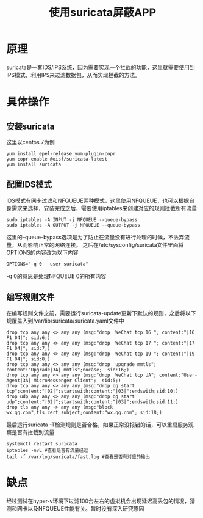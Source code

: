 #+TITLE: 使用suricata屏蔽APP
* 原理
suricata是一套IDS/IPS系统，因为需要实现一个拦截的功能，这里就需要使用到IPS模式，利用IPS来过滤数据包，从而实现拦截的方法。
* 具体操作
** 安装suricata
这里以centos 7为例
#+begin_src
yum install epel-release yum-plugin-copr
yum copr enable @oisf/suricata-latest
yum install suricata
#+end_src
** 配置IDS模式
IDS模式有网卡过滤和NFQUEUE两种模式，这里使用NFQUEUE，也可以根据自身需求来选择，安装完成之后，需要使用iptables来创建对应的规则拦截所有流量
#+begin_src
sudo iptables -A INPUT -j NFQUEUE --queue-bypass
sudo iptables -A OUTPUT -j NFQUEUE --queue-bypass
#+end_src
这里的--queue-bypass选项是为了防止在流量没有进行处理的时候，不丢弃流量，从而影响正常的网络连接。
之后在/etc/sysconfig/suricata文件里面将OPTIONS的内容改为以下内容
#+begin_src
OPTIONS="-q 0 --user suricata"
#+end_src
-q 0的意思是处理NFQUEUE 0的所有内容
** 编写规则文件
在编写规则文件之前，需要运行suricata-update更新下默认的规则，之后将以下规覆盖入到/var/lib/suricata/suricata.yaml文件中
#+begin_src
drop tcp any any <> any any (msg:"drop  WeChat tcp 16 "; content:"|16 F1 04|"; sid:6;)
drop tcp any any <> any any (msg:"drop  WeChat tcp 17 "; content:"|17 F1 04|"; sid:7;)
drop tcp any any <> any any (msg:"drop  WeChat tcp 19 "; content:"|19 F1 04|"; sid:8;)
drop tcp any any <> any any (msg:"drop  upgrade mmtls"; content:"Upgrade|3A| mmtls";nocase;  sid:16;)
drop tcp any any <> any any (msg:"drop  WeChat tcp UA"; content:"User-Agent|3A| MicroMessenger Client";  sid:5;)
drop tcp any any <> any any (msg:"drop qq start tcp";content:"|02|";startswith;content:"|03|";endswith;sid:10;)
drop udp any any <> any any (msg:"drop qq start udp";content:"|02|";startswith;content:"|03|";endswith;sid:11;)
drop tls any any -> any any (msg:"block wx.qq.com";tls.cert_subject;content:"wx.qq.com"; sid:18;)
#+end_src
最后运行suricata -T检测规则是否合格，如果正常没报错的话，可以重启服务观察是否有拦截到流量
#+begin_src
systemctl restart suricata
iptables -nvL #查看是否有流量经过
tail -f /var/log/suricata/fast.log #查看是否有对应的输出
#+end_src
* 缺点
经过测试在hyper-v环境下过滤100台左右的虚拟机会出现延迟高丢包的情况，猜测和网卡以及NFQUEUE性能有关。暂时没有深入研究原因
